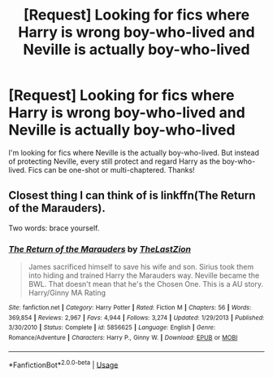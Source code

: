 #+TITLE: [Request] Looking for fics where Harry is wrong boy-who-lived and Neville is actually boy-who-lived

* [Request] Looking for fics where Harry is wrong boy-who-lived and Neville is actually boy-who-lived
:PROPERTIES:
:Author: alkaline1303
:Score: 3
:DateUnix: 1529239130.0
:DateShort: 2018-Jun-17
:FlairText: Request
:END:
I'm looking for fics where Neville is the actually boy-who-lived. But instead of protecting Neville, every still protect and regard Harry as the boy-who-lived. Fics can be one-shot or multi-chaptered. Thanks!


** Closest thing I can think of is linkffn(The Return of the Marauders).

Two words: brace yourself.
:PROPERTIES:
:Author: XeshTrill
:Score: 1
:DateUnix: 1529240220.0
:DateShort: 2018-Jun-17
:END:

*** [[https://www.fanfiction.net/s/5856625/1/][*/The Return of the Marauders/*]] by [[https://www.fanfiction.net/u/1840011/TheLastZion][/TheLastZion/]]

#+begin_quote
  James sacrificed himself to save his wife and son. Sirius took them into hiding and trained Harry the Marauders way. Neville became the BWL. That doesn't mean that he's the Chosen One. This is a AU story. Harry/Ginny MA Rating
#+end_quote

^{/Site/:} ^{fanfiction.net} ^{*|*} ^{/Category/:} ^{Harry} ^{Potter} ^{*|*} ^{/Rated/:} ^{Fiction} ^{M} ^{*|*} ^{/Chapters/:} ^{56} ^{*|*} ^{/Words/:} ^{369,854} ^{*|*} ^{/Reviews/:} ^{2,967} ^{*|*} ^{/Favs/:} ^{4,944} ^{*|*} ^{/Follows/:} ^{3,274} ^{*|*} ^{/Updated/:} ^{1/29/2013} ^{*|*} ^{/Published/:} ^{3/30/2010} ^{*|*} ^{/Status/:} ^{Complete} ^{*|*} ^{/id/:} ^{5856625} ^{*|*} ^{/Language/:} ^{English} ^{*|*} ^{/Genre/:} ^{Romance/Adventure} ^{*|*} ^{/Characters/:} ^{Harry} ^{P.,} ^{Ginny} ^{W.} ^{*|*} ^{/Download/:} ^{[[http://www.ff2ebook.com/old/ffn-bot/index.php?id=5856625&source=ff&filetype=epub][EPUB]]} ^{or} ^{[[http://www.ff2ebook.com/old/ffn-bot/index.php?id=5856625&source=ff&filetype=mobi][MOBI]]}

--------------

*FanfictionBot*^{2.0.0-beta} | [[https://github.com/tusing/reddit-ffn-bot/wiki/Usage][Usage]]
:PROPERTIES:
:Author: FanfictionBot
:Score: 1
:DateUnix: 1529240236.0
:DateShort: 2018-Jun-17
:END:
